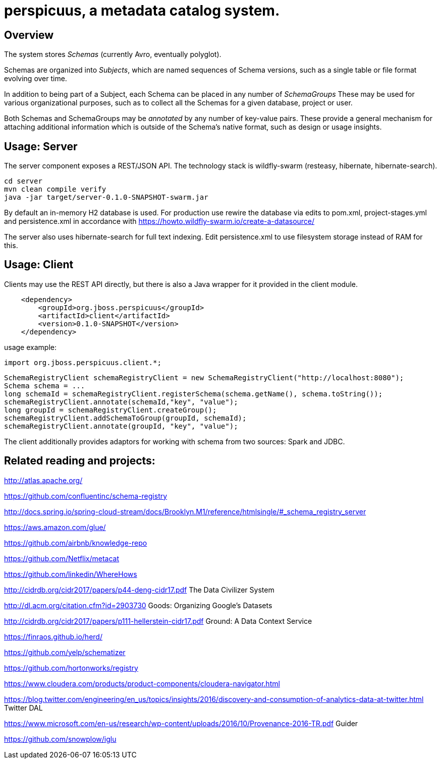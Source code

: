[[perspicuus-a-metadata-catalog-system.]]
= perspicuus, a metadata catalog system. =

[[overview]]
== Overview ==

The system stores _Schemas_ (currently Avro, eventually polyglot).

Schemas are organized into _Subjects_, which are named sequences of
Schema versions, such as a single table or file format evolving over
time.

In addition to being part of a Subject, each Schema can be placed in any
number of _SchemaGroups_ These may be used for various organizational
purposes, such as to collect all the Schemas for a given database,
project or user.

Both Schemas and SchemaGroups may be _annotated_ by any number of
key-value pairs. These provide a general mechanism for attaching
additional information which is outside of the Schema's native format,
such as design or usage insights.

[[usage-server]]
== Usage: Server ==

The server component exposes a REST/JSON API. The technology stack is
wildfly-swarm (resteasy, hibernate, hibernate-search).

....
cd server
mvn clean compile verify
java -jar target/server-0.1.0-SNAPSHOT-swarm.jar
....

By default an in-memory H2 database is used. For production use rewire
the database via edits to pom.xml, project-stages.yml and
persistence.xml in accordance with
https://howto.wildfly-swarm.io/create-a-datasource/

The server also uses hibernate-search for full text indexing. Edit
persistence.xml to use filesystem storage instead of RAM for this.

[[usage-client]]
== Usage: Client ==

Clients may use the REST API directly, but there is also a Java wrapper
for it provided in the client module.

....
    <dependency>
        <groupId>org.jboss.perspicuus</groupId>
        <artifactId>client</artifactId>
        <version>0.1.0-SNAPSHOT</version>
    </dependency>
....

usage example:

....
import org.jboss.perspicuus.client.*;
....

....
SchemaRegistryClient schemaRegistryClient = new SchemaRegistryClient("http://localhost:8080");
Schema schema = ...
long schemaId = schemaRegistryClient.registerSchema(schema.getName(), schema.toString());
schemaRegistryClient.annotate(schemaId,"key", "value");
long groupId = schemaRegistryClient.createGroup();
schemaRegistryClient.addSchemaToGroup(groupId, schemaId);
schemaRegistryClient.annotate(groupId, "key", "value");
....

The client additionally provides adaptors for working with schema from
two sources: Spark and JDBC.

[[related-reading-and-projects]]
== Related reading and projects: ==

http://atlas.apache.org/

https://github.com/confluentinc/schema-registry

http://docs.spring.io/spring-cloud-stream/docs/Brooklyn.M1/reference/htmlsingle/#_schema_registry_server

https://aws.amazon.com/glue/

https://github.com/airbnb/knowledge-repo

https://github.com/Netflix/metacat

https://github.com/linkedin/WhereHows

http://cidrdb.org/cidr2017/papers/p44-deng-cidr17.pdf The Data Civilizer
System

http://dl.acm.org/citation.cfm?id=2903730 Goods: Organizing Google's
Datasets

http://cidrdb.org/cidr2017/papers/p111-hellerstein-cidr17.pdf Ground: A
Data Context Service

https://finraos.github.io/herd/

https://github.com/yelp/schematizer

https://github.com/hortonworks/registry

https://www.cloudera.com/products/product-components/cloudera-navigator.html

https://blog.twitter.com/engineering/en_us/topics/insights/2016/discovery-and-consumption-of-analytics-data-at-twitter.html
Twitter DAL

https://www.microsoft.com/en-us/research/wp-content/uploads/2016/10/Provenance-2016-TR.pdf
Guider

https://github.com/snowplow/iglu